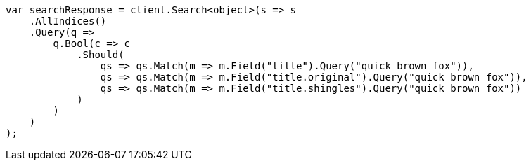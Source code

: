 ////
IMPORTANT NOTE
==============
This file is generated from method Line228 in https://github.com/elastic/elasticsearch-net/tree/master/src/Examples/Examples/QueryDsl/MultiMatchQueryPage.cs#L238-L275.
If you wish to submit a PR to change this example, please change the source method above
and run dotnet run -- asciidoc in the ExamplesGenerator project directory.
////
[source, csharp]
----
var searchResponse = client.Search<object>(s => s
    .AllIndices()
    .Query(q =>
        q.Bool(c => c
            .Should(
                qs => qs.Match(m => m.Field("title").Query("quick brown fox")),
                qs => qs.Match(m => m.Field("title.original").Query("quick brown fox")),
                qs => qs.Match(m => m.Field("title.shingles").Query("quick brown fox"))
            )
        )
    )
);
----
